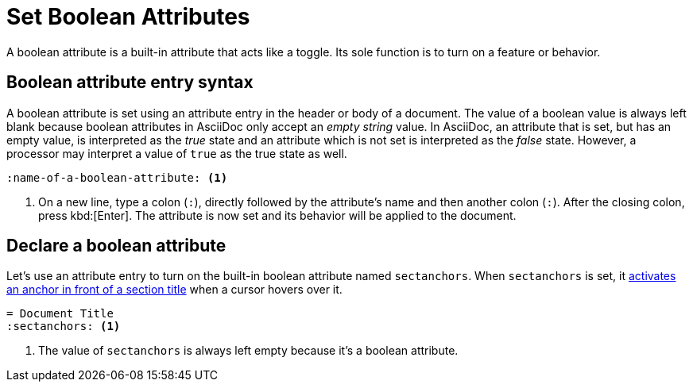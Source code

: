 = Set Boolean Attributes
// [#boolean-attribute]

A boolean attribute is a built-in attribute that acts like a toggle.
Its sole function is to turn on a feature or behavior.

== Boolean attribute entry syntax

A boolean attribute is set using an attribute entry in the header or body of a document.
The value of a boolean value is always left blank because boolean attributes in AsciiDoc only accept an _empty string_ value.
In AsciiDoc, an attribute that is set, but has an empty value, is interpreted as the _true_ state and an attribute which is not set is interpreted as the _false_ state.
However, a processor may interpret a value of `true` as the true state as well.

[source]
----
:name-of-a-boolean-attribute: <.>
----
<.> On a new line, type a colon (`:`), directly followed by the attribute's name and then another colon (`:`).
After the closing colon, press kbd:[Enter].
The attribute is now set and its behavior will be applied to the document.

== Declare a boolean attribute

Let's use an attribute entry to turn on the built-in boolean attribute named `sectanchors`.
When `sectanchors` is set, it xref:sections:title-links.adoc#anchor[activates an anchor in front of a section title] when a cursor hovers over it.

[source]
----
= Document Title
:sectanchors: <.>
----
<.> The value of `sectanchors` is always left empty because it's a boolean attribute.
